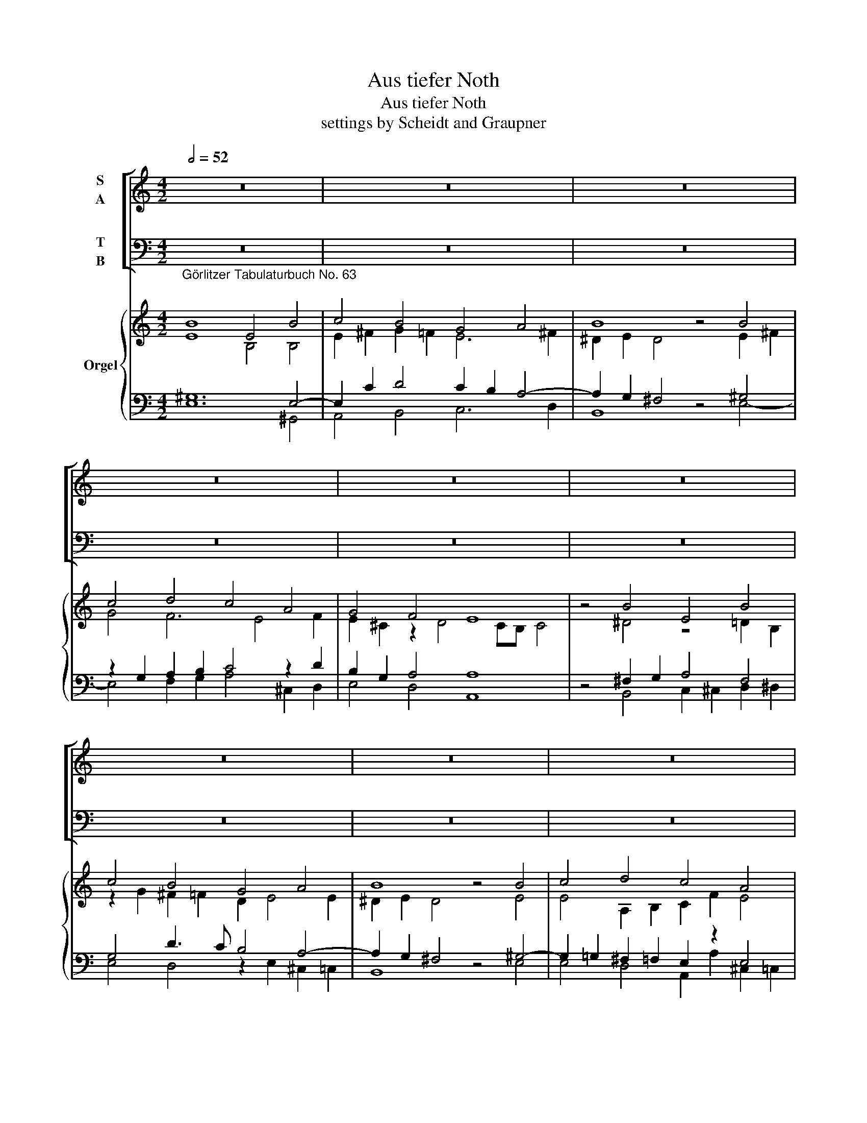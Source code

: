 X:1
T:Aus tiefer Noth
T:Aus tiefer Noth
T:settings by Scheidt and Graupner
%%score [ ( 1 2 ) ( 3 4 ) ] { ( 5 6 ) | ( 7 8 ) }
L:1/8
Q:1/2=52
M:4/2
K:C
V:1 treble nm="S\nA"
V:2 treble 
V:3 bass nm="T\nB"
V:4 bass 
V:5 treble nm="Orgel"
V:6 treble 
V:7 bass 
V:8 bass 
V:1
 z16 | z16 | z16 | z16 | z16 | z16 | z16 | z16 | z16 | z16 | z16 | z16 | z16 | z16 | z16 | z16 | %16
 z16 | z8 |][K:F][M:4/2][Q:1/2=40] z16 | z16 | z16 | z16 | z16 | z16 | z16 | z16 | z16 | z16 | %28
 z16 | z16 | z16 |] %31
[K:G][M:4/4]"^Neues vermehrtes Darmstädtisches Choral-Buch p. 14 (Source: Universitätsbibliothek (University Library) Darmstadt)\nc.f. and figured bass given; realization of the inner voices by me; missing figures in brackets\nAus tieffer Noth schrey ich zu dir:\n"[Q:1/4=96] G4 | %32
 F4 G4 | A4 A4 | G4 A4 | !fermata!B4 c4 | B4 A4 | G4 E4 | F4 G4 | A8 | !fermata!G4 :| G4 | A4 c4 | %43
 B4 G4 | A4 F4 | !fermata!E4 F4 | D4 D4 | A4 B4 | c4 A4 | !fermata!G4 d4 | B4 c4 | A6 G2 | F4 G4 | %53
 A8 | !fermata!G8 |][K:C][M:4/4]"^\n""^Andere Melodie:" B4 | E4 B4 | c4 B4 | G4 A4 | %59
 !fermata!B4 B4 | c4 d4 | c4 A4 | G4 F4 | !fermata!E4 :| A4 | G4 c4 | B4 A2 d4 c2 B4 | %67
 !fermata!A4 c4 | B4 c4 | d4 G4 | B2 c2 A4 | !fermata!G4 G4 | c4 B4 | A4 E4 | G4 F4 | %75
 !fermata!E8 |] %76
V:2
 x16 | x16 | x16 | x16 | x16 | x16 | x16 | x16 | x16 | x16 | x16 | x16 | x16 | x16 | x16 | x16 | %16
 x16 | x8 |][K:F][M:4/2] x16 | x16 | x16 | x16 | x16 | x16 | x16 | x16 | x16 | x16 | x16 | x16 | %30
 x16 |][K:G][M:4/4] D4 | D4 B,4 | E4 F4 | E4 F4 | G4 E4 | D4 F4 | E4 E4 | C4 B,4 | D8 | B,4 :| E4 | %42
 F4 A4 | F4 E4 | E4 D4 | ^C4 D4 | D4 B,4 | E4 G4 | G4 F4 | D4 D4 | G4 G4 | F4 E4 | D4 B,4 | D8 | %54
 B,8 |][K:C][M:4/4] B,4 | B,4 E4 | E4 G4 | E4 E4 | ^G4 G4 | A4 A4 | G4 F4 | E4 D4 | B,4 :| F4 | %65
 C4 E4 | D2 E2 F2 F4 E2 E4 | C4 F4 | G4 G4 | ^F4 E4 | D2 E2 D4 | B,4 E4 | E4 E4 | C4 C4 | E4 D4 | %75
 B,8 |] %76
V:3
 z16 | z16 | z16 | z16 | z16 | z16 | z16 | z16 | z16 | z16 | z16 | z16 | z16 | z16 | z16 | z16 | %16
 z16 | z8 |][K:F][M:4/2] z16 | z16 | z16 | z16 | z16 | z16 | z16 | z16 | z16 | z16 | z16 | z16 | %30
 z16 |][K:G][M:4/4] B,4 | A,4 G,4 | C4 A,4 | E4 A,4 | G,4 G,4 | G,4 D4 | B,4 C4 | C4 G,4- | %39
 G,4 F,4 | G,4 :| B,4 | D4 E4 | ^D4 E4 | A,4 A,4 | A,4 A,4 | B,4 B,4 | C4 D4 | E4 D4 | B,4 A,4 | %50
 D4 E4 | D4 A,4 | A,4 G,4- | G,4 F,4 | G,8 |][K:C][M:4/4] ^G,4 | ^G,8 | A,4 G,4 | G,4 C4 | %59
 B,4 B,4 | A,4 F,4 | G,4 C4 | C4 A,4 | ^G,4 :| A,4 | C4 G,4 | B,4 C2 D4 A,2- A,2 ^G,2 | A,4 A,4 | %68
 D4 C4 | A,4 G,4 | G,2 G,2 ^F,4 | G,4 G,4 | A,4 G,4 | C4 C4 | C4 A,4 | ^G,8 |] %76
V:4
 x16 | x16 | x16 | x16 | x16 | x16 | x16 | x16 | x16 | x16 | x16 | x16 | x16 | x16 | x16 | x16 | %16
 x16 | x8 |][K:F][M:4/2] x16 | x16 | x16 | x16 | x16 | x16 | x16 | x16 | x16 | x16 | x16 | x16 | %30
 x16 |][K:G][M:4/4] G,,4 | D,4 E,4 | C,4 D,4 | E,4 D,4 | !fermata!G,,4 C,4 | G,4 D,4 | E,4 C,4 | %38
 A,,4 G,,4 | D,8 | !fermata!G,,4 :| E,4 | D,4 A,,4 | B,,4 E,4 | ^C,4 D,4 | !fermata!A,,4 D,4 | %46
 B,,4 B,,4 | A,,4 G,,4 | C,4 D,4 | !fermata!G,,4 F,4 | G,4 C,4 | D,4 ^C,4 | D,4 E,4 | D,8 | %54
 !fermata!G,,8 |][K:C][M:4/4] E,4 | E,8 | A,,4 B,,4 | C,4 A,,4 | !fermata!E,4 E,4 | A,4 D,4 | %61
 E,4 F,4 | C,4 D,4 | !fermata!E,4 :| F,4 | E,4 C,4 | G,4 F,2 D,4 A,2 E,4 | !fermata!A,,4 A,4 | %68
 G,4 E,4 | D,4 E,4 | G,2 C,2 D,4 | !fermata!G,,4 C,4 | A,,4 E,4 | F,4 C,4 | C,4 D,4 | %75
 !fermata!E,8 |] %76
V:5
"^Görlitzer Tabulaturbuch No. 63\n" B8 E4 B4 | c4 B4 G4 A4 | B8 z4 B4 | c4 d4 c4 A4 | G4 F4 E8 | %5
 z4 B4 E4 B4 | c4 B4 G4 A4 | B8 z4 B4 | c4 d4 c4 A4 | G4 F4 E8 | z4 A4 G4 c4 | B4 A2 d4 c2 B4 | %12
 A8 z4 c4 | B4 c4 d4 G4 | B2 c2 A4 G8 | z4 G4 c4 B4 | A4 E4 G4 F4 | !fermata!E8 |] %18
[K:F][M:4/2]"^Görlitzer Tabulaturbuch No. 64\n" F4 E2 F2 G4 G4 | F2 G2 A4 z4 B4 | %20
 A2 G2 F4 E2 F2 G4 | !breath!F8 F4 E2 F2 | G4 G4 F2 G2 A4 | z4 B4 A2 G2 F4 | E2 F2 G4 F8 | %25
 z4 F4 G2 B2 A4 | F4 G2 E2 D8 | z4 E4 C2 C2 G4 | A4 B2 G2 F8 | z4 c4 A2 B2 G3 F | %30
 E2 F2 G4 !fermata!F8 |][K:G][M:4/4] z4 | z8 | z8 | z8 | z8 | z8 | z8 | z8 | z8 | z4 :| z4 | z8 | %43
 z8 | z8 | z8 | z8 | z8 | z8 | z8 | z8 | z8 | z8 | z8 | z8 |][K:C][M:4/4] z4 | z8 | z8 | z8 | z8 | %60
 z8 | z8 | z8 | z4 :| z4 | z8 | z16 | z8 | z8 | z8 | z8 | z8 | z8 | z8 | z8 | z8 |] %76
V:6
 E8 B,4 B,4 | E2 ^F2 G2 =F2 E6 ^F2 | ^D2 E2 D4 z4 E2 ^F2 | G4 F6 E4 F2 | E2 ^C2 z2 D4 CB, C4 | %5
 z4 ^D4 z4 =D2 B,2 | z2 G2 ^F2 =F2 D2 E4 E2 | ^D2 E2 D4 z4 E4 | E4 A,2 B,2 C2 F2 E4 | %9
 D4 ^C2 D=C B,8 | z4 C4 D4 E4 | E6 D2 B,2 E2- E3 D | ^C8 z4 E4- | E4 E4 D4 E2 C2 | %14
 D2 E2 z2 DC B,8 | z4 B,4 E8 | ^C2 D4 C2 D2 E4 D2- | D2 C2 !fermata!B,4 |] %18
[K:F][M:4/2] A,4 G,2 A,2 G,8 | z CB,G, C4 z4 D4 | C4- CD C2 G,2 C2 D2 CB, | A,8 C4 z2 D2 | %22
 C4 G,4 C4 C4 | z4 B,4 C4 D2 B,2- | B,2 A,2 G,2 B,2 A,8 | z4 D6 G2 E4 | D4 D2 ^C2 D8 | %27
 z4 C4 C2 A,2 G,4 | C4 D2 CB, A,2 B,2 C4 | z4 F4 C2 D2 B,2 C2- | C2 C2 B,4 A,8 |][K:G][M:4/4] x4 | %32
 x8 | x8 | x8 | x8 | x8 | x8 | x8 | x8 | x4 :| x4 | x8 | x8 | x8 | x8 | x8 | x8 | x8 | x8 | x8 | %51
 x8 | x8 | x8 | x8 |][K:C][M:4/4] x4 | x8 | x8 | x8 | x8 | x8 | x8 | x8 | x4 :| x4 | x8 | x16 | %67
 x8 | x8 | x8 | x8 | x8 | x8 | x8 | x8 | x8 |] %76
V:7
 ^G,12 E,4- | E,2 C2 D4 C2 B,2 A,4- | A,2 G,2 ^F,4 z4 ^G,4 | z2 G,2 A,2 B,2 C4 z2 D2 | %4
 B,2 G,2 A,4 A,8 | z4 ^F,2 G,2 A,4 F,4 | G,4 D3 C B,4 A,4- | A,2 G,2 ^F,4 z4 ^G,4- | %8
 G,2 =G,2 ^F,2 =F,2 E,2 z2 E,4 | G,2 D,2 A,4 ^G,8 | z4 E,4 D,4 A,2 C2 | E4 A,4 ^G,2 A,4 G,2 | %12
 A,8 z4 A,4 | ^G,4 A,4 ^F,2 =G,4 E,2 | G,2 G,4 ^F,2 G,8 | z4 G,4 ^G,2 A,4 =G,2- | %16
 G,2 F,G, A,2 E,2 D,2 A,4 B,2 | ^G,2 A,2 !fermata!G,4 |][K:F][M:4/2] C,4 C,4 E,4 D,2 E,2 | %19
 C,2 D,E, F,4 z4 F,4 | E, F,2 E, F,4 z2 F,4 E,2 | F,8 A,4 A,2 A,2 | G,2 A,B, C2 B,2 A, F,2 E, F,4 | %23
 z4 D,4 F,2 E,2 D,4 | G,2 F,4 E,2 F,8 | z4 D,6 D4 ^C2 | D2 D,2 B,2 A,G, ^F,8 | z4 A,4 G,2 C,4 C,2 | %28
 C,2 F,4 E,2 F,2 G,2 A,4 | z4 A,4 A,2 F,2 G,2 =E,F, | G,2 F,4 E,2 F,8 |][K:G][M:4/4] z4 | z8 | z8 | %34
 z8 | z8 | z8 | z8 | z8 | z8 | z4 :| z4 | z8 | z8 | z8 | z8 | z8 | z8 | z8 | z8 | z8 | z8 | z8 | %53
 z8 | z8 |][K:C][M:4/4] z4 | z8 | z8 | z8 | z8 | z8 | z8 | z8 | z4 :| z4 | z8 | z16 | z8 | z8 | %69
 z8 | z8 | z8 | z8 | z8 | z8 | z8 |] %76
V:8
 E,12 ^G,,4 | A,,4 B,,4 C,6 D,2 | B,,8 z4 E,4- | E,4 F,2 G,2 A,4 ^C,2 D,2 | E,4 D,4 A,,8 | %5
 z4 B,,4 C,2 ^C,2 D,2 ^D,2 | E,4 D,4 z2 E,2 ^C,2 =C,2 | B,,8 z4 E,4 | E,4 D,4 A,,2 A,2 ^C,2 =C,2 | %9
 B,,2 _B,,2 A,,2 D,2 E,8 | z4 C,4 B,,2 _B,,2 A,,2 A,2 | ^G,2 =G,2 ^F,2 =F,2 E,8 | A,,8 z4 A,,4 | %13
 E,2 D,2 C,2 A,,2 B,,4 C,4 | G,,2 C,2 D,4 G,,8 | z4 E,4- E,8 | A,,8 B,,2 ^C,2 D,4 | !fermata!E,8 |] %18
[K:F][M:4/2] F,,G,,A,,B,, C,2 F,,2 C,2 C,2 =B,,2 C,2 | A,,2 G,,2 F,,4 z4 B,,4 | %20
 C,4 A,, B,,2 A,, C,B,,A,,F,, B,,G,, C,2 | F,,8 F,4 ^C,2 D,2 | E,4 E,4 F,2 C,2 F,,4 | %23
 z4 G,,4 A,,4 B,,4 | C,8 F,,8 | z4 B,,6 G,,2 A,,4 | B,,3 A,, G,,2 A,,2 D,8 | %27
 z4 A,,4 E,,2 F,,4 E,,2 | F,,4 B,,2 C,2 F,8 | z4 F,4 F,2 D,2 _E,2 C,2- | %30
 C,2 A,,2 G,,2 C,2 !fermata!F,,8 |][K:G][M:4/4] x4 | x8 | x8 | x8 | x8 | x8 | x8 | x8 | x8 | x4 :| %41
 x4 | x8 | x8 | x8 | x8 | x8 | x8 | x8 | x8 | x8 | x8 | x8 | x8 | x8 |][K:C][M:4/4] x4 | x8 | x8 | %58
 x8 | x8 | x8 | x8 | x8 | x4 :| x4 | x8 | x16 | x8 | x8 | x8 | x8 | x8 | x8 | x8 | x8 | x8 |] %76

